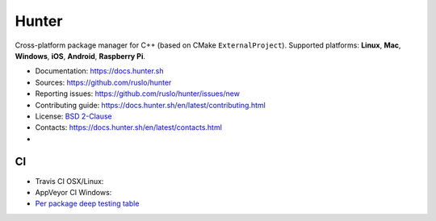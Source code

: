 Hunter
======

Cross-platform package manager for C++ (based on CMake ``ExternalProject``).
Supported platforms: **Linux**, **Mac**, **Windows**, **iOS**, **Android**, **Raspberry Pi**.


* Documentation: https://docs.hunter.sh
* Sources: https://github.com/ruslo/hunter
* Reporting issues: https://github.com/ruslo/hunter/issues/new
* Contributing guide: https://docs.hunter.sh/en/latest/contributing.html
* License: `BSD 2-Clause <https://raw.githubusercontent.com/ruslo/hunter/master/LICENSE>`_
* Contacts: https://docs.hunter.sh/en/latest/contacts.html
* |gitter| |codewake|

.. |gitter| image:: https://badges.gitter.im/ruslo/hunter.svg
  :target: https://gitter.im/ruslo/hunter

.. |codewake| image:: https://www.codewake.com/badges/codewake2.svg
  :target: https://www.codewake.com/p/hunter-8f41449c-ceab-4c45-ba5f-e7c3221e9700

CI
--

* Travis CI OSX/Linux: |TravisCI|
* AppVeyor CI Windows: |AppVeyor|
* `Per package deep testing table <https://github.com/ingenue/hunter/branches/all>`_

.. |TravisCI| image:: https://travis-ci.org/ruslo/hunter.svg?branch=master
  :target: https://travis-ci.org/ruslo/hunter/builds
  
.. |AppVeyor| image:: https://ci.appveyor.com/api/projects/status/ubo6jse3lh5ciyvv/branch/master?svg=true
  :target: https://ci.appveyor.com/project/ruslo/hunter/history
